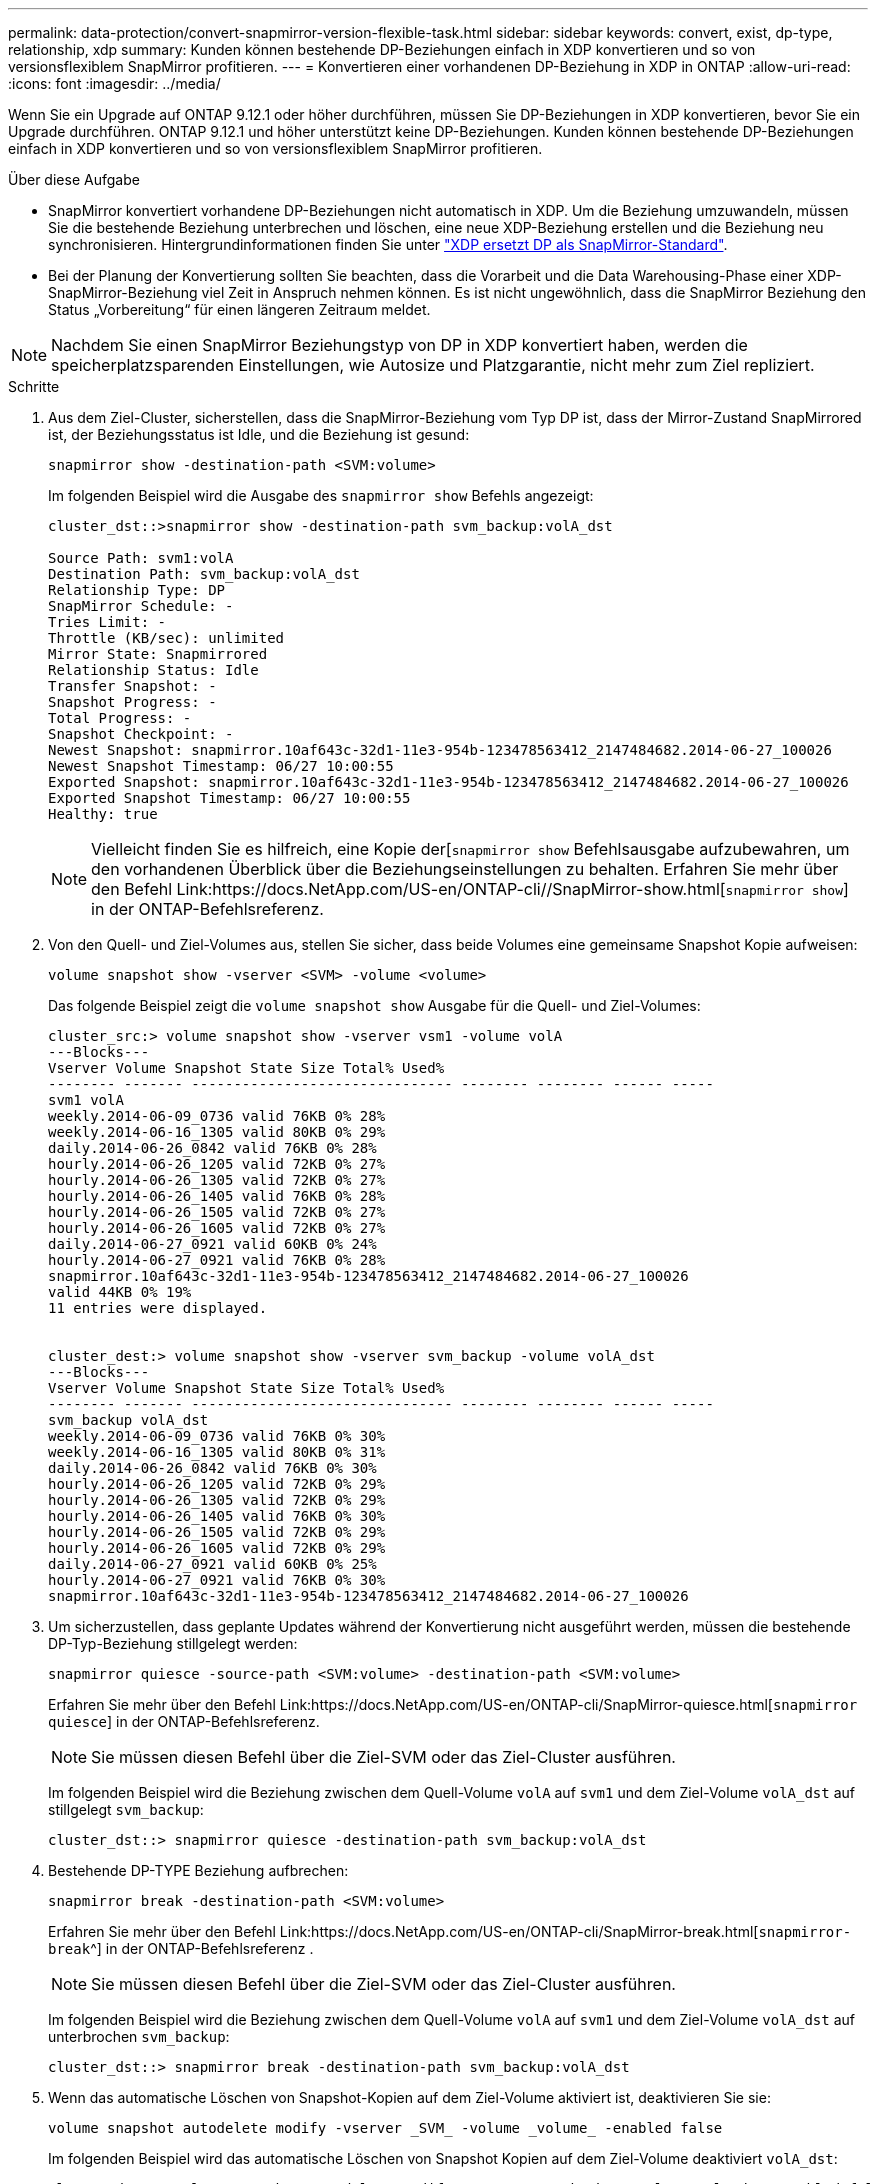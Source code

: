 ---
permalink: data-protection/convert-snapmirror-version-flexible-task.html 
sidebar: sidebar 
keywords: convert, exist, dp-type, relationship, xdp 
summary: Kunden können bestehende DP-Beziehungen einfach in XDP konvertieren und so von versionsflexiblem SnapMirror profitieren. 
---
= Konvertieren einer vorhandenen DP-Beziehung in XDP in ONTAP
:allow-uri-read: 
:icons: font
:imagesdir: ../media/


[role="lead"]
Wenn Sie ein Upgrade auf ONTAP 9.12.1 oder höher durchführen, müssen Sie DP-Beziehungen in XDP konvertieren, bevor Sie ein Upgrade durchführen. ONTAP 9.12.1 und höher unterstützt keine DP-Beziehungen. Kunden können bestehende DP-Beziehungen einfach in XDP konvertieren und so von versionsflexiblem SnapMirror profitieren.

.Über diese Aufgabe
* SnapMirror konvertiert vorhandene DP-Beziehungen nicht automatisch in XDP. Um die Beziehung umzuwandeln, müssen Sie die bestehende Beziehung unterbrechen und löschen, eine neue XDP-Beziehung erstellen und die Beziehung neu synchronisieren. Hintergrundinformationen finden Sie unter link:version-flexible-snapmirror-default-concept.html["XDP ersetzt DP als SnapMirror-Standard"].
* Bei der Planung der Konvertierung sollten Sie beachten, dass die Vorarbeit und die Data Warehousing-Phase einer XDP-SnapMirror-Beziehung viel Zeit in Anspruch nehmen können. Es ist nicht ungewöhnlich, dass die SnapMirror Beziehung den Status „Vorbereitung“ für einen längeren Zeitraum meldet.


[NOTE]
====
Nachdem Sie einen SnapMirror Beziehungstyp von DP in XDP konvertiert haben, werden die speicherplatzsparenden Einstellungen, wie Autosize und Platzgarantie, nicht mehr zum Ziel repliziert.

====
.Schritte
. Aus dem Ziel-Cluster, sicherstellen, dass die SnapMirror-Beziehung vom Typ DP ist, dass der Mirror-Zustand SnapMirrored ist, der Beziehungsstatus ist Idle, und die Beziehung ist gesund:
+
[source, cli]
----
snapmirror show -destination-path <SVM:volume>
----
+
Im folgenden Beispiel wird die Ausgabe des `snapmirror show` Befehls angezeigt:

+
[listing]
----
cluster_dst::>snapmirror show -destination-path svm_backup:volA_dst

Source Path: svm1:volA
Destination Path: svm_backup:volA_dst
Relationship Type: DP
SnapMirror Schedule: -
Tries Limit: -
Throttle (KB/sec): unlimited
Mirror State: Snapmirrored
Relationship Status: Idle
Transfer Snapshot: -
Snapshot Progress: -
Total Progress: -
Snapshot Checkpoint: -
Newest Snapshot: snapmirror.10af643c-32d1-11e3-954b-123478563412_2147484682.2014-06-27_100026
Newest Snapshot Timestamp: 06/27 10:00:55
Exported Snapshot: snapmirror.10af643c-32d1-11e3-954b-123478563412_2147484682.2014-06-27_100026
Exported Snapshot Timestamp: 06/27 10:00:55
Healthy: true
----
+
[NOTE]
====
Vielleicht finden Sie es hilfreich, eine Kopie der[`snapmirror show` Befehlsausgabe aufzubewahren, um den vorhandenen Überblick über die Beziehungseinstellungen zu behalten. Erfahren Sie mehr über den Befehl Link:https://docs.NetApp.com/US-en/ONTAP-cli//SnapMirror-show.html[`snapmirror show`] in der ONTAP-Befehlsreferenz.

====
. Von den Quell- und Ziel-Volumes aus, stellen Sie sicher, dass beide Volumes eine gemeinsame Snapshot Kopie aufweisen:
+
[source, cli]
----
volume snapshot show -vserver <SVM> -volume <volume>
----
+
Das folgende Beispiel zeigt die `volume snapshot show` Ausgabe für die Quell- und Ziel-Volumes:

+
[listing]
----
cluster_src:> volume snapshot show -vserver vsm1 -volume volA
---Blocks---
Vserver Volume Snapshot State Size Total% Used%
-------- ------- ------------------------------- -------- -------- ------ -----
svm1 volA
weekly.2014-06-09_0736 valid 76KB 0% 28%
weekly.2014-06-16_1305 valid 80KB 0% 29%
daily.2014-06-26_0842 valid 76KB 0% 28%
hourly.2014-06-26_1205 valid 72KB 0% 27%
hourly.2014-06-26_1305 valid 72KB 0% 27%
hourly.2014-06-26_1405 valid 76KB 0% 28%
hourly.2014-06-26_1505 valid 72KB 0% 27%
hourly.2014-06-26_1605 valid 72KB 0% 27%
daily.2014-06-27_0921 valid 60KB 0% 24%
hourly.2014-06-27_0921 valid 76KB 0% 28%
snapmirror.10af643c-32d1-11e3-954b-123478563412_2147484682.2014-06-27_100026
valid 44KB 0% 19%
11 entries were displayed.


cluster_dest:> volume snapshot show -vserver svm_backup -volume volA_dst
---Blocks---
Vserver Volume Snapshot State Size Total% Used%
-------- ------- ------------------------------- -------- -------- ------ -----
svm_backup volA_dst
weekly.2014-06-09_0736 valid 76KB 0% 30%
weekly.2014-06-16_1305 valid 80KB 0% 31%
daily.2014-06-26_0842 valid 76KB 0% 30%
hourly.2014-06-26_1205 valid 72KB 0% 29%
hourly.2014-06-26_1305 valid 72KB 0% 29%
hourly.2014-06-26_1405 valid 76KB 0% 30%
hourly.2014-06-26_1505 valid 72KB 0% 29%
hourly.2014-06-26_1605 valid 72KB 0% 29%
daily.2014-06-27_0921 valid 60KB 0% 25%
hourly.2014-06-27_0921 valid 76KB 0% 30%
snapmirror.10af643c-32d1-11e3-954b-123478563412_2147484682.2014-06-27_100026
----
. Um sicherzustellen, dass geplante Updates während der Konvertierung nicht ausgeführt werden, müssen die bestehende DP-Typ-Beziehung stillgelegt werden:
+
[source, cli]
----
snapmirror quiesce -source-path <SVM:volume> -destination-path <SVM:volume>
----
+
Erfahren Sie mehr über den Befehl Link:https://docs.NetApp.com/US-en/ONTAP-cli/SnapMirror-quiesce.html[`snapmirror quiesce`] in der ONTAP-Befehlsreferenz.

+
[NOTE]
====
Sie müssen diesen Befehl über die Ziel-SVM oder das Ziel-Cluster ausführen.

====
+
Im folgenden Beispiel wird die Beziehung zwischen dem Quell-Volume `volA` auf `svm1` und dem Ziel-Volume `volA_dst` auf stillgelegt `svm_backup`:

+
[listing]
----
cluster_dst::> snapmirror quiesce -destination-path svm_backup:volA_dst
----
. Bestehende DP-TYPE Beziehung aufbrechen:
+
[source, cli]
----
snapmirror break -destination-path <SVM:volume>
----
+
Erfahren Sie mehr über den Befehl Link:https://docs.NetApp.com/US-en/ONTAP-cli/SnapMirror-break.html[`snapmirror-break`^] in der ONTAP-Befehlsreferenz .

+
[NOTE]
====
Sie müssen diesen Befehl über die Ziel-SVM oder das Ziel-Cluster ausführen.

====
+
Im folgenden Beispiel wird die Beziehung zwischen dem Quell-Volume `volA` auf `svm1` und dem Ziel-Volume `volA_dst` auf unterbrochen `svm_backup`:

+
[listing]
----
cluster_dst::> snapmirror break -destination-path svm_backup:volA_dst
----
. Wenn das automatische Löschen von Snapshot-Kopien auf dem Ziel-Volume aktiviert ist, deaktivieren Sie sie:
+
[source, cli]
----
volume snapshot autodelete modify -vserver _SVM_ -volume _volume_ -enabled false
----
+
Im folgenden Beispiel wird das automatische Löschen von Snapshot Kopien auf dem Ziel-Volume deaktiviert `volA_dst`:

+
[listing]
----
cluster_dst::> volume snapshot autodelete modify -vserver svm_backup -volume volA_dst -enabled false
----
. Vorhandene DP-Typ-Beziehung löschen:
+
[source, cli]
----
snapmirror delete -destination-path <SVM:volume>
----
+
Weitere Informationen zum Befehl Link:https://docs.NetApp.com/US-en/ONTAP-cli/SnapMirror-delete.html^] finden[`snapmirror-delete` Sie in der ONTAP-Befehlsreferenz.

+
[NOTE]
====
Sie müssen diesen Befehl über die Ziel-SVM oder das Ziel-Cluster ausführen.

====
+
Im folgenden Beispiel wird die Beziehung zwischen dem Quell-Volume `volA` auf `svm1` und dem Ziel-Volume `volA_dst` auf gelöscht `svm_backup`:

+
[listing]
----
cluster_dst::> snapmirror delete -destination-path svm_backup:volA_dst
----
. Freigabe der Disaster-Recovery-Beziehung der SVM an der Quelle:
+
[source, cli]
----
snapmirror release -destination-path <SVM:volume> -relationship-info-only true
----
+
Im folgenden Beispiel werden die Disaster-Recovery-Beziehung für SVM veröffentlicht:

+
[listing]
----
cluster_src::> snapmirror release -destination-path svm_backup:volA_dst -relationship-info-only true
----
. Sie können die Ausgabe, die Sie aus dem `snapmirror show` Befehl erhalten haben, verwenden, um die neue XDP-Typ-Beziehung zu erstellen:
+
[source, cli]
----
snapmirror create -source-path <SVM:volume> -destination-path <SVM:volume>  -type XDP -schedule <schedule> -policy <policy>
----
+
Die neue Beziehung muss dasselbe Quell- und Zielvolume verwenden. Erfahren Sie mehr über die in diesem Verfahren beschriebenen Befehle im link:https://docs.netapp.com/us-en/ontap-cli/["ONTAP-Befehlsreferenz"^].

+
[NOTE]
====
Sie müssen diesen Befehl über die Ziel-SVM oder das Ziel-Cluster ausführen.

====
+
Im folgenden Beispiel wird unter SnapMirror `volA` `svm1` `volA_dst` `svm_backup` Verwendung der Standardrichtlinie eine Disaster Recovery-Beziehung zwischen dem Quell-Volume auf und dem Ziel-Volume erstellt `MirrorAllSnapshots`:

+
[listing]
----
cluster_dst::> snapmirror create -source-path svm1:volA -destination-path svm_backup:volA_dst
-type XDP -schedule my_daily -policy MirrorAllSnapshots
----
. Neusynchronisierung der Quell- und Ziel-Volumes:
+
[source, cli]
----
snapmirror resync -source-path <SVM:volume> -destination-path <SVM:volume>
----
+
Zur Verbesserung der Resynchronisierung können Sie die `-quick-resync` Option nutzen, allerdings sollten Sie beachten, dass Einsparungen durch Storage-Effizienz verloren gehen. Weitere Informationen zum Befehl Link:https://docs.NetApp.com/US-en/ONTAP-cli/SnapMirror-resync.HTML#parameters.html[`snapmirror resync`^] finden Sie in der ONTAP-Befehlsreferenz.

+
[NOTE]
====
Sie müssen diesen Befehl über die Ziel-SVM oder das Ziel-Cluster ausführen. Auch wenn die Resynchronisierung keinen Basistransfer erfordert, kann sie zeitaufwendig sein. Möglicherweise möchten Sie die Neusynchronisierung in Zeiten nach außerhalb der Stoßzeiten durchführen.

====
+
Im folgenden Beispiel wird die Beziehung zwischen dem Quell-Volume `volA` auf `svm1` und dem Ziel-Volume `volA_dst` auf neu synchronisiert `svm_backup`:

+
[listing]
----
cluster_dst::> snapmirror resync -source-path svm1:volA -destination-path svm_backup:volA_dst
----
. Wenn Sie das automatische Löschen von Snapshot Kopien deaktiviert haben, aktivieren Sie sie erneut:
+
[source, cli]
----
volume snapshot autodelete modify -vserver <SVM> -volume <volume> -enabled true
----


.Nachdem Sie fertig sind
.  `snapmirror show`Überprüfen Sie mit dem Befehl, ob die SnapMirror Beziehung erstellt wurde.
. Sobald das SnapMirror XDP-Ziel-Volume mit der Aktualisierung von Snapshot Kopien gemäß den Definitionen in der SnapMirror-Richtlinie beginnt, verwenden Sie `snapmirror list-destinations` die Befehlsausgabe des Befehls aus dem Quell-Cluster, um die neue SnapMirror XDP-Beziehung anzuzeigen.

